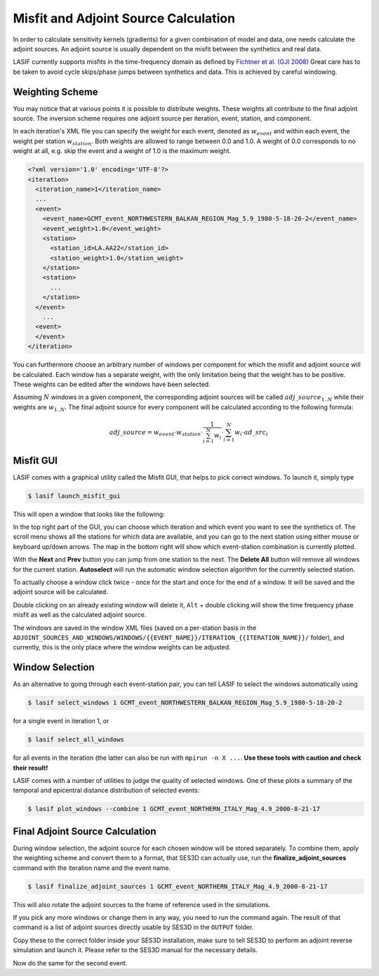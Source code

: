 .. centered:: Last updated on *June 19th 2016*.

Misfit and Adjoint Source Calculation
-------------------------------------

In order to calculate sensitivity kernels (gradients) for a given combination
of  model and data, one needs calculate the adjoint sources. An adjoint source
is usually dependent on the misfit between the synthetics and real data.

LASIF currently supports misfits in the time-frequency domain as defined by
`Fichtner et al. (GJI 2008)
<https://doi.org/10.1111/j.1365-246X.2008.03923.x>`_ Great care has to be taken
to avoid cycle skips/phase jumps between synthetics and data. This is achieved
by careful windowing.

Weighting Scheme
^^^^^^^^^^^^^^^^

You may notice that at various points it is possible to
distribute weights. These weights all contribute to the final adjoint source.
The inversion scheme requires one adjoint source per iteration, event, station,
and component.

In each iteration's XML file you can specify the weight for each event, denoted
as :math:`w_{event}` and within each event, the weight per station
:math:`w_{station}`. Both weights are allowed to range between
0.0 and 1.0. A weight of 0.0 corresponds to no weight at all, e.g. skip the
event and a weight of 1.0 is the maximum weight.

.. Within each event, it is possible to assign a weight :math:`w_{station}` to
.. each separate station. The station weights can also range from
.. 0.0 to 1.0 and follow the same logic as the event weights, also editable in
.. the iteration XML file.

.. code-block:: xml

    <?xml version='1.0' encoding='UTF-8'?>
    <iteration>
      <iteration_name>1</iteration_name>
      ...
      <event>
        <event_name>GCMT_event_NORTHWESTERN_BALKAN_REGION_Mag_5.9_1980-5-18-20-2</event_name>
        <event_weight>1.0</event_weight>
        <station>
          <station_id>LA.AA22</station_id>
          <station_weight>1.0</station_weight>
        </station>
        <station>
          ...
        </station>
      </event>
        ...
      <event>
      </event>
    </iteration>

You can furthermore choose an arbitrary number of windows per component for
which the misfit and adjoint source will be calculated. Each window has a
separate weight, with the only limitation being that the weight has to be
positive. These weights can be edited after the windows have been selected.

Assuming :math:`N` windows in a given component, the corresponding
adjoint sources will be called :math:`adj\_source_{1..N}` while their
weights are :math:`w_{1..N}`. The final adjoint source for every component
will be calculated according to the following formula:

.. math::

   adj\_source = w_{event} \cdot w_{station} \cdot \frac{1}{\sum_{i=1}^N w_i} \cdot \sum_{i=1}^N w_i \cdot ad\_src_i

Misfit GUI
^^^^^^^^^^

LASIF comes with a graphical utility called the Misfit GUI, that helps to pick
correct windows. To launch it, simply type

.. code-block:: bash

    $ lasif launch_misfit_gui


This will open a window that looks like the following:

.. image:: ../images/misfit_gui.screenshot.2016-06-14.png
    :width: 90%
    :align: center

In the top right part of the GUI, you can choose which iteration and which
event you want to see the synthetics of. The scroll menu shows all the stations
for which data are available, and you can go to the next station using either
mouse or keyboard up/down arrows. The map in the bottom right will show which
event-station combination is currently plotted.

With the **Next** and **Prev** button you can jump from one station to the
next. The **Delete All** button will remove all windows for the current
station. **Autoselect** will run the automatic window selection algorithm for
the currently selected station.

To actually choose a window click twice - once for the start and once for the
end of a window. It will be saved and the adjoint source will be calculated.

Double clicking on an already existing window will delete it, ``Alt`` + double
clicking will show the time frequency phase misfit as well as the calculated
adjoint source.

The windows are saved in the window XML files (saved on a
per-station basis in the
``ADJOINT_SOURCES_AND_WINDOWS/WINDOWS/{{EVENT_NAME}}/ITERATION_{{ITERATION_NAME}}/`` folder), and currently, this is the only place where the window
weights can be adjusted.


Window Selection
^^^^^^^^^^^^^^^^

As an alternative to going through each event-station pair, you can tell LASIF
to select the windows automatically using

.. code-block:: bash

   $ lasif select_windows 1 GCMT_event_NORTHWESTERN_BALKAN_REGION_Mag_5.9_1980-5-18-20-2

for a single event in iteration 1, or

.. code-block:: bash

   $ lasif select_all_windows

for all events in the iteration (the latter can also be run with ``mpirun -n X
...``. **Use these tools with caution and check their result!**


LASIF comes with a number of utilities to judge the quality of selected
windows. One of these plots a summary of the temporal and epicentral distance
distribution of selected events:

.. code-block:: bash

    $ lasif plot_windows --combine 1 GCMT_event_NORTHERN_ITALY_Mag_4.9_2000-8-21-17

.. image:: ../images/combined_selected_windows.png
    :width: 90%
    :align: center

Final Adjoint Source Calculation
^^^^^^^^^^^^^^^^^^^^^^^^^^^^^^^^

During window selection, the adjoint source for each chosen window will be
stored separately. To combine them, apply the weighting scheme and convert
them to a format, that SES3D can actually use, run the
**finalize_adjoint_sources** command with the iteration name and the event
name.

.. code-block:: bash

    $ lasif finalize_adjoint_sources 1 GCMT_event_NORTHERN_ITALY_Mag_4.9_2000-8-21-17

This will also rotate the adjoint sources to the frame of reference used in the
simulations.

If you pick any more windows or change them in any way, you need to run the
command again. The result of that command is a list of adjoint sources
directly usable by SES3D in the ``OUTPUT`` folder.

Copy these to the correct folder inside your SES3D installation,
make sure to tell SES3D to perform an adjoint reverse simulation and launch
it. Please refer to the SES3D manual for the necessary details.

Now do the same for the second event.

